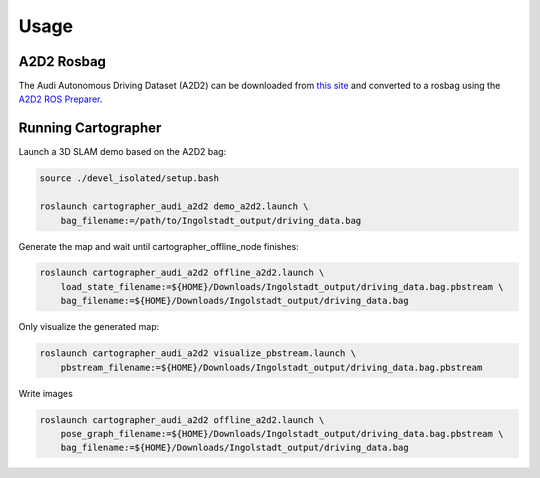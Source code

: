 =====
Usage
=====

A2D2 Rosbag
===========

The Audi Autonomous Driving Dataset (A2D2) can be downloaded from `this site`_ and converted to a rosbag
using the `A2D2 ROS Preparer`_.

.. _this site: https://www.a2d2.audi/a2d2/en/download.html
.. _A2D2 ROS Preparer: https://github.com/tum-gis/a2d2_ros_preparer

Running Cartographer
====================

Launch a 3D SLAM demo based on the A2D2 bag:

.. code-block:: bash

    source ./devel_isolated/setup.bash

    roslaunch cartographer_audi_a2d2 demo_a2d2.launch \
        bag_filename:=/path/to/Ingolstadt_output/driving_data.bag

Generate the map and wait until cartographer_offline_node finishes:

.. code-block:: bash

    roslaunch cartographer_audi_a2d2 offline_a2d2.launch \
        load_state_filename:=${HOME}/Downloads/Ingolstadt_output/driving_data.bag.pbstream \
        bag_filename:=${HOME}/Downloads/Ingolstadt_output/driving_data.bag

Only visualize the generated map:

.. code-block:: bash

    roslaunch cartographer_audi_a2d2 visualize_pbstream.launch \
        pbstream_filename:=${HOME}/Downloads/Ingolstadt_output/driving_data.bag.pbstream

Write images

.. code-block:: bash

    roslaunch cartographer_audi_a2d2 offline_a2d2.launch \
        pose_graph_filename:=${HOME}/Downloads/Ingolstadt_output/driving_data.bag.pbstream \
        bag_filename:=${HOME}/Downloads/Ingolstadt_output/driving_data.bag

